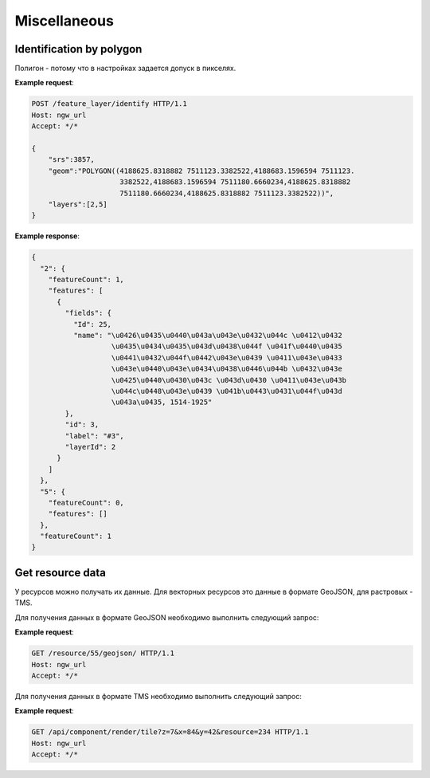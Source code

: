 .. sectionauthor:: Дмитрий Барышников <dmitry.baryshnikov@nextgis.ru>

Miscellaneous
=============

Identification by polygon
-------------------------

Полигон - потому что в настройках задается допуск в пикселях.

.. http:put:: /feature_layer/identify

   Запрос на идентификацию
   
   :<json int srs: Spatial reference id
   :<json string geom: Polygon in WKT
   :<jsonarr int layers: layes id array


**Example request**:

.. sourcecode:: http

   POST /feature_layer/identify HTTP/1.1
   Host: ngw_url
   Accept: */*
   
   {
       "srs":3857,
       "geom":"POLYGON((4188625.8318882 7511123.3382522,4188683.1596594 7511123.
                        3382522,4188683.1596594 7511180.6660234,4188625.8318882 
                        7511180.6660234,4188625.8318882 7511123.3382522))",
       "layers":[2,5]
   }

**Example response**:
    
.. sourcecode:: json

    {
      "2": {
        "featureCount": 1, 
        "features": [
          {
            "fields": {
              "Id": 25, 
              "name": "\u0426\u0435\u0440\u043a\u043e\u0432\u044c \u0412\u0432
                       \u0435\u0434\u0435\u043d\u0438\u044f \u041f\u0440\u0435
                       \u0441\u0432\u044f\u0442\u043e\u0439 \u0411\u043e\u0433
                       \u043e\u0440\u043e\u0434\u0438\u0446\u044b \u0432\u043e 
                       \u0425\u0440\u0430\u043c \u043d\u0430 \u0411\u043e\u043b
                       \u044c\u0448\u043e\u0439 \u041b\u0443\u0431\u044f\u043d
                       \u043a\u0435, 1514-1925"
            }, 
            "id": 3, 
            "label": "#3", 
            "layerId": 2
          }
        ]
      }, 
      "5": {
        "featureCount": 0, 
        "features": []
      }, 
      "featureCount": 1
    }


Get resource data
-----------------

У ресурсов можно получать их данные. Для векторных ресурсов это данные в формате 
GeoJSON, для растровых - TMS.

Для получения данных в формате GeoJSON необходимо выполнить следующий запрос:
    
.. http:get:: /resource/(int:id)/geojson/

    Запрос данных в GeoJson
    
    :param id: идентификатор ресурса  
    
      
**Example request**:

.. sourcecode:: http

   GET /resource/55/geojson/ HTTP/1.1
   Host: ngw_url
   Accept: */*
   
Для получения данных в формате TMS необходимо выполнить следующий запрос:

.. deprecated:: 2.2    
.. http:get:: /resource/(int:id)/tms?z=(int:z)&x=(int:x)&y=(int:y)

.. versionadded:: 2.2
.. http:get:: /api/component/render/tile?z=(int:z)&x=(int:x)&y=(int:y)&resource=(int:id1),(int:id2)...
    
    Запрос тайла
    
    :param id1, id2: идентификаторы ресурсов стилей
    :param z: уровень зума
    :param x: номер тайла по вертикали
    :param y: номер тайла по горизонтали
    
**Example request**:

.. sourcecode:: http

   GET /api/component/render/tile?z=7&x=84&y=42&resource=234 HTTP/1.1
   Host: ngw_url
   Accept: */*

